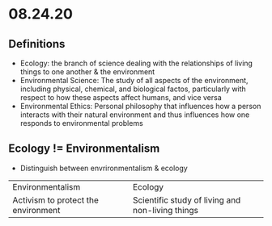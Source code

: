 * 08.24.20
** Definitions
- Ecology: the branch of science dealing with the relationships of living things to one another & the environment
- Environmental Science: The study of all aspects of the environment, including physical, chemical, and biological factos, particularly with respect to how these aspects affect humans, and vice versa
- Environmental Ethics: Personal philosophy that influences how a person interacts with their natural environment and thus influences how one responds to environmental problems

** Ecology != Environmentalism
- Distinguish between envrironmentalism & ecology
| Environmentalism                    | Ecology                                          |
| Activism to protect the environment | Scientific study of living and non-living things |

